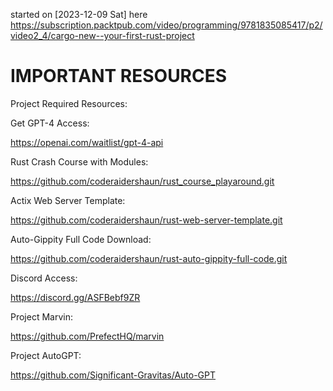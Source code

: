# Craft-an-AutoGPT-Code-Generation-AI-Instrument-Leveraging-Rust-and-GPT-4
started on [2023-12-09 Sat]
here
https://subscription.packtpub.com/video/programming/9781835085417/p2/video2_4/cargo-new--your-first-rust-project

* IMPORTANT RESOURCES



Project Required Resources:

Get GPT-4 Access:

https://openai.com/waitlist/gpt-4-api

Rust Crash Course with Modules: 

https://github.com/coderaidershaun/rust_course_playaround.git

Actix Web Server Template: 

https://github.com/coderaidershaun/rust-web-server-template.git

Auto-Gippity Full Code Download:

https://github.com/coderaidershaun/rust-auto-gippity-full-code.git



Discord Access:

https://discord.gg/ASFBebf9ZR



Project Marvin:

https://github.com/PrefectHQ/marvin



Project AutoGPT:

https://github.com/Significant-Gravitas/Auto-GPT








